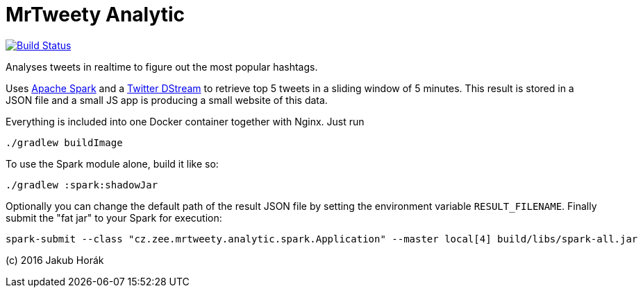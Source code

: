 MrTweety Analytic
=================

image:https://travis-ci.org/kubahorak/mrtweety-analytic.svg?branch=master["Build Status", link="https://travis-ci.org/kubahorak/mrtweety-analytic"]

Analyses tweets in realtime to figure out the most popular hashtags.

Uses https://spark.apache.org[Apache Spark] and a https://github.com/spark-packages/dstream-twitter[Twitter DStream] to
retrieve top 5 tweets in a sliding window of 5 minutes. This result is stored in a JSON file and a small JS app is
producing a small website of this data.

Everything is included into one Docker container together with Nginx. Just run

    ./gradlew buildImage

To use the Spark module alone, build it like so:

    ./gradlew :spark:shadowJar

Optionally you can change the default path of the result JSON file by setting the environment variable
`RESULT_FILENAME`.
Finally submit the "fat jar" to your Spark for execution:

    spark-submit --class "cz.zee.mrtweety.analytic.spark.Application" --master local[4] build/libs/spark-all.jar 


(c) 2016 Jakub Horák
